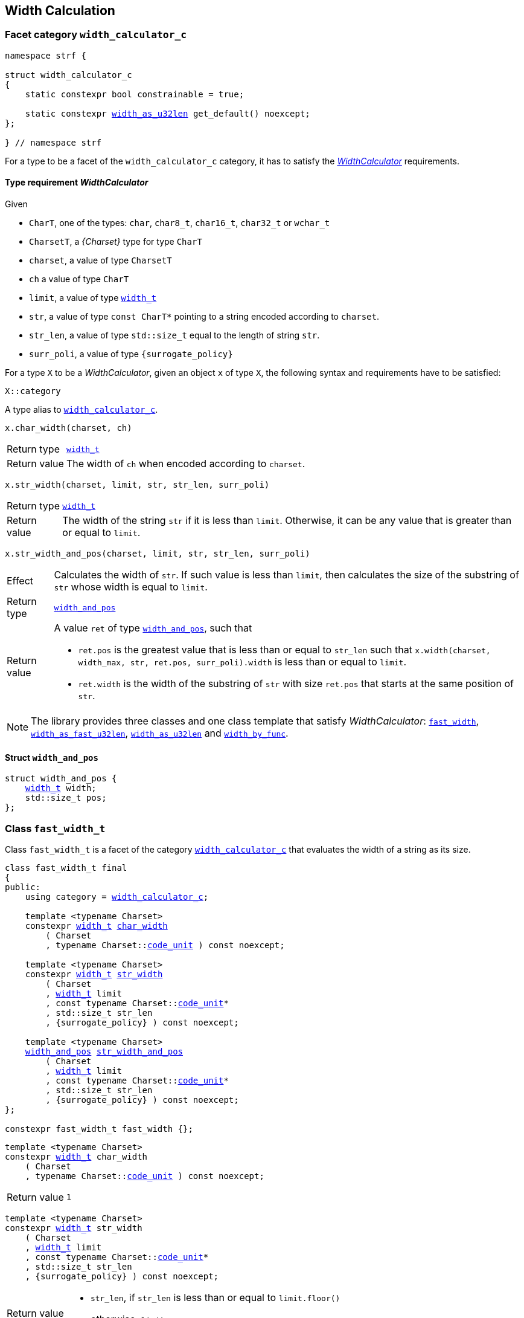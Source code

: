 ////
Copyright (C) (See commit logs on github.com/robhz786/strf)
Distributed under the Boost Software License, Version 1.0.
(See accompanying file LICENSE_1_0.txt or copy at
http://www.boost.org/LICENSE_1_0.txt)
////

:WidthCalculator: <<WidthCalculator,WidthCalculator>>
:width_calculator_c: <<width_calculator_c,width_calculator_c>>
:width_and_pos: <<width_and_pos,width_and_pos>>
:fast_width: <<fast_width,fast_width>>
:width_as_u32len: <<width_as_u32len,width_as_u32len>>
:width_as_fast_u32len: <<width_as_fast_u32len,width_as_fast_u32len>>
:width_by_func: <<width_by_func,width_by_func>>
:fast_width_t: <<fast_width,fast_width>>
:width_as_u32len_t: <<width_as_u32len,width_as_u32len>>
:width_as_fast_u32len_t: <<width_as_fast_u32len,width_as_fast_u32len>>
:make_width_calculator: <<make_width_calculator,make_width_calculator>>
:width_t: <<width_t,width_t>>
:code_unit: <<Charset_code_unit,code_unit>>

== Width Calculation

=== Facet category `width_calculator_c` [[width_calculator_c]]

[source,cpp,subs=normal]
----
namespace strf {

struct width_calculator_c
{
    static constexpr bool constrainable = true;

    static constexpr {width_as_u32len} get_default() noexcept;
};

} // namespace strf
----

For a type to be a facet of the `width_calculator_c` category, it has to
satisfy the __{WidthCalculator}__ requirements.

==== Type requirement _WidthCalculator_ [[WidthCalculator]]

Given

* `CharT`, one of the types: `char`, `char8_t`, `char16_t`, `char32_t` or `wchar_t`
* `CharsetT`, a __{Charset}__ type for type `CharT`
* `charset`, a value of type `CharsetT`
* `ch` a value of type `CharT`
* `limit`, a value of type `{width_t}`
* `str`, a value of type `const CharT*`
        pointing to a string encoded according to `charset`.
* `str_len`, a value of type `std::size_t` equal to the length of string `str`.
* `surr_poli`, a value of type `{surrogate_policy}`

For a type `X` to be a _WidthCalculator_, given an object `x` of type `X`,
the following syntax and requirements have to be satisfied:
====
[source,cpp]
----
X::category
----
A type alias to `{width_calculator_c}`.
====
====
[source,cpp]
----
x.char_width(charset, ch)
----
[horizontal]
Return type:: `{width_t}`
Return value:: The width of `ch` when encoded according to `charset`.
====
====
[source,cpp,subs=normal]
----
x.str_width(charset, limit, str, str_len, surr_poli)
----
[horizontal]
Return type::: `{width_t}`
Return value::: The width of the string `str` if it is less than `limit`.
               Otherwise, it can be any value that is greater than or
               equal to `limit`.
====
====
[source,cpp]
----
x.str_width_and_pos(charset, limit, str, str_len, surr_poli)
----
[horizontal]
Effect::: Calculates the width of `str`. If such value is less than
         `limit`, then calculates the size of the substring of `str`
         whose width is equal to `limit`.
Return type::: `{width_and_pos}`
Return value::: A value `ret` of type `{width_and_pos}`, such that
* `ret.pos` is the greatest value that is less than or equal to `str_len`
  such that `x.width(charset, width_max, str, ret.pos, surr_poli).width`
  is less than or equal to `limit`.
* `ret.width` is the width of the substring of `str` with size `ret.pos`
  that starts at the same position of `str`.
====

NOTE: The library provides three classes and one class template that
      satisfy _WidthCalculator_: `{fast_width_t}`, `{width_as_fast_u32len_t}`,
      `{width_as_u32len_t}` and `{width_by_func}`.

////
What "width" of a string means is up to each _WidthCalculator_ type.
It doesn't have to be accurate, after all that would require to
      consider the font in which the string is displayed, which is
      usually impractical.
      However it is expected the width to be a
      https://en.wikipedia.org/wiki/Monotonic_function[monotonically
      increasing function] in relation to be size
////
==== Struct `width_and_pos` [[width_and_pos]]

[source,cpp,subs=normal]
----
struct width_and_pos {
    {width_t} width;
    std::size_t pos;
};
----

=== Class `fast_width_t` [[fast_width]]

Class `fast_width_t` is a facet of the category `{width_calculator_c}`
that evaluates the width of a string as its size.

[source,cpp,subs=normal]
----
class fast_width_t final
{
public:
    using category = {width_calculator_c};

    template <typename Charset>
    constexpr {width_t} <<fast_width_char_width,char_width>>
        ( Charset
        , typename Charset::{code_unit} ) const noexcept;

    template <typename Charset>
    constexpr {width_t} <<fast_width_str_width,str_width>>
        ( Charset
        , {width_t} limit
        , const typename Charset::{code_unit}*
        , std::size_t str_len
        , {surrogate_policy} ) const noexcept;

    template <typename Charset>
    {width_and_pos} <<fast_width_str_width_and_pos,str_width_and_pos>>
        ( Charset
        , {width_t} limit
        , const typename Charset::{code_unit}*
        , std::size_t str_len
        , {surrogate_policy} ) const noexcept;
};

constexpr fast_width_t fast_width {};
----
[[fast_width_char_width]]
====
[source,cpp,subs=normal]
----
template <typename Charset>
constexpr {width_t} char_width
    ( Charset
    , typename Charset::{code_unit} ) const noexcept;
----
[horizontal]
Return value:: `1`
====
[[fast_width_str_width]]
====
[source,cpp,subs=normal]
----
template <typename Charset>
constexpr {width_t} str_width
    ( Charset
    , {width_t} limit
    , const typename Charset::{code_unit}*
    , std::size_t str_len
    , {surrogate_policy} ) const noexcept;
----
[horizontal]
Return value:::
* `str_len`, if `str_len` is less than or equal to `limit.floor()`
*  otherwise, `limit`
====
[[fast_width_str_width_and_pos]]
====
[source,cpp,subs=normal]
----
template <typename Charset>
{width_and_pos} str_width_and_pos
    ( Charset
    , {width_t} limit
    , const typename Charset::{code_unit}*
    , std::size_t str_len
    , {surrogate_policy} ) const noexcept;
----
[horizontal]
Return value::: The return value `ret` is such that

* if `limit \<= 0` is `true`, then `ret.width` and `ret.pos` are `0`;
* otherwise, if `limit.floor()` is less than `str_len`, then
`ret.width` and `ret.pos` are equal to `limit.floor()`;
* otherwise, `ret.width` and `ret.pos` are equal to `str_len`.
====


=== Class `width_as_fast_u32len_t` [[width_as_fast_u32len]]

Class `width_as_fast_u32len_t` is a facet of the category `{width_calculator_c}`.
It evaluates the width of a string as the number of Unicode code points.
However, to gain performance, differently from `{width_as_u32len}`,
it assumes that the string is totally conformant to its encoding.
For example, if the charset is UTF-8 then `str_width`
may simply return the number of bytes whose bit pattern does not
characterizes it as a https://en.wikipedia.org/wiki/UTF-8#Encoding[continuation byte]
( `10xxxxxx` ).

[source,cpp,subs=normal]
----
class width_as_fast_u32len_t final
{
public:
    using category = {width_calculator_c};

    template <typename Charset>
    constexpr {width_t} <<width_as_fast_u32len_char_width,char_width>>
        ( Charset cs
        , typename Charset::{code_unit} ) const noexcept;

    template <typename Charset>
    {width_t} <<width_as_fast_u32len_str_width,str_width>>
        ( Charset cs
        , {width_t} limit
        , const typename Charset::{code_unit}* str
        , std::size_t str_len
        , {surrogate_policy} ) const noexcept;

    template <typename Charset>
    {width_and_pos} <<width_as_fast_u32len_str_width_and_pos,str_width_and_pos>>
        ( Charset cs
        , {width_t} limit
        , const typename Charset::{code_unit}* str
        , std::size_t str_len
        , {surrogate_policy} ) const noexcept;
};

constexpr width_as_fast_u32len_t width_as_fast_u32len {};
----
[[width_as_fast_u32len_char_width]]
====
[source,cpp,subs=normal]
----
template <typename Charset>
constexpr {width_t} char_width
    ( Charset
    , typename Charset::{code_unit} ) const noexcept;
----
[horizontal]
Return value::: `1`
====
[[width_as_fast_u32len_str_width]]
====
[source,cpp,subs=normal]
----
template <typename Charset>
{width_t} str_width
    ( Charset cs
    , {width_t} limit
    , const typename Charset::{code_unit}* str
    , std::size_t str_len
    , {surrogate_policy} ) const noexcept;
----
[horizontal]
Return value:::
* `0`, if `limit \<= 0` is `true`
* otherwise, `cs.<<Charset_codepoints_fast_count,codepoints_fast_count>>(str, str_len, limit.floor()).count`.
====
[[width_as_fast_u32len_str_width_and_pos]]
====
[source,cpp,subs=normal]
----
template <typename Charset>
{width_and_pos} str_width_and_pos
    ( Charset cs
    , {width_t} limit
    , const typename Charset::{code_unit}* str
    , std::size_t str_len
    , {surrogate_policy} ) const noexcept;
----
[horizontal]
Return value::: The return value `ret` is such that

* If `limit \<= 0` is `true`, then then `ret.width` and `ret.pos` are `0`;
* otherwise, `ret.width` is equal to `ret2.count` and `ret.pos` is equal
  to `cs.<<Charset_codepoints_fast_count,codepoints_fast_count>>(str, str_len, lim).pos`
====

=== Class `width_as_u32len_t` [[width_as_u32len]]

Class `width_as_fast_u32len_t` is a facet of the category `{width_calculator_c}`.
It evaluates the width of a string as the number of Unicode code points,
assuming that any non-conformity to its corresponding charset is replaced
by one codepoint ( since it should be replaced by the
https://en.wikipedia.org/wiki/Specials_(Unicode_block)#Replacement_character[replacement character `"\uFFFD"` (&#65533;) ] ).

[source,cpp,subs=normal]
----
class width_as_u32len_t final
{
public:
    using category = {width_calculator_c};

    template <typename Charset>
    constexpr {width_t} <<width_as_u32len_char_width,char_width>>
        ( Charset cs
        , typename Charset::{code_unit} ) const noexcept;

    template <typename Charset>
    {width_t} <<width_as_u32len_str_width,str_width>>
        ( Charset cs
        , {width_t} limit
        , const typename Charset::{code_unit}* str
        , std::size_t str_len
        , {surrogate_policy} ) const noexcept;

    template <typename Charset>
    {width_and_pos} <<width_as_u32len_str_width_and_pos,str_width_and_pos>>
        ( Charset cs
        , {width_t} limit
        , const typename Charset::{code_unit}* str
        , std::size_t str_len
        , {surrogate_policy} ) const noexcept;
};

constexpr width_as_u32len_t width_as_u32len = {};
----
[[width_as_u32len_char_width]]
====
[source,cpp,subs=normal]
----
template <typename Charset>
constexpr {width_t} char_width
    ( Charset
    , typename Charset::{code_unit} ) const noexcept;
----
[horizontal]
Return value:: `1`
====
[[width_as_u32len_str_width]]
====
[source,cpp,subs=normal]
----
template <typename Charset>
{width_t} str_width
    ( Charset cs
    , {width_t} limit
    , const typename Charset::{code_unit}* str
    , std::size_t str_len
    , {surrogate_policy} ) const noexcept;
----
[horizontal]
Return value:::
* `0`, if `limit \<= 0` is `true`
* otherwise, `cs.<<Charset_codepoints_robust_count,codepoints_robust_count>>(str, str_len, limit.floor()).count`.
====
[[width_as_u32len_str_width_and_pos]]
====
[source,cpp,subs=normal]
----
template <typename Charset>
{width_and_pos} str_width_and_pos
    ( Charset cs
    , {width_t} limit
    , const typename Charset::{code_unit}* str
    , std::size_t str_len
    , {surrogate_policy} ) const noexcept;
----
[horizontal]
Return value::: The return value `ret` is such that

* If `limit \<= 0` is `true`, then then `ret.width` and `ret.pos` are `0`;
* otherwise, `ret.width` is equal to `ret2.count` and `ret.pos` is equal to
  `cs.<<Charset_codepoints_robust_count,codepoints_robust_count>>(str, str_len, lim).pos`
====

=== Class template `width_by_func` __( deprecated )__ [[width_by_func]]

The instances of the `width_by_func` class template are facets
of the category `{width_calculator_c}`.
It calculates the width of a string by converting it to UTF-32,
and then calling the provided function to evaluate the width
of each UTF-32 character.

[source,cpp,subs=normal]
----
template <typename CharWidthFunc>
class width_by_func{
public:
    using category = {width_calculator_c};

    template <typename Charset>
    {width_t} <<width_by_func_char_width,char_width>>
        ( Charset cs
        , typename Charset::{code_unit} ) const;

    template <typename Charset>
    {width_t} <<width_by_func_str_width,str_width>>
        ( Charset cs
        , {width_t} limit
        , const typename Charset::{code_unit}* str
        , std::size_t str_len
        , {surrogate_policy} ) const;

    template <typename Charset>
    {width_and_pos} <<width_by_func_str_width_and_pos,str_width_and_pos>>
        ( Charset cs
        , {width_t} limit
        , const typename Charset::{code_unit}* str
        , std::size_t str_len
        , {surrogate_policy} ) const;

private:

    const CharWidthFunc func_; // exposition only
};


template <typename CharWidthFunc>
width_by_func<CharWidthFunc> make_width_calculator(CharWidthFunc f)
{
    return width_by_func<CharWidthFunc>{f};
}
----

==== Compile-time requirements
====
Given

* `ch`, a value of type `char32_t`
* `func`, a object of type `CharWidthFunc` or `const CharWidthFunc`

The expression `func(ch)` must be well-formed and the return type
must be {width_t}.
====

==== Member functions
[[width_by_func_char_width]]
====
[source,cpp,subs=normal]
----
template <typename Charset>
{width_t} char_width
    ( Charset cs
    , typename Charset::{code_unit} ch) const;
----
[horizontal]
Return value:: `func_(cs.<<Charset_decode_unit,decode_unit>>(ch))`
====
[[width_by_func_str_width]]
====
[source,cpp,subs=normal]
----
template <typename Charset>
{width_t} str_width
    ( Charset cs
    , {width_t} limit
    , const typename Charset::{code_unit}* str
    , std::size_t str_len
    , {surrogate_policy}  surr_poli) const;
----
[horizontal]
Return value::: The sum of the values of `func_(ch32)`, where `ch32` is
   each of the `char32_t` values that would be written into `ob` --
   an arbitrary object whose type derives from `{destination}<char32_t>` -- by the call
+
[source,cpp,subs=normal]
----
cs.<<Charset_to_u32,to_u32>>().<<Transcoder_transcode,transcode>>
    ( ob, str, str_len, {invalid_seq_notifier}{}, surr_poli )
----
, if such value is less than or equal to `limit`. Otherwise, the return value
  can be anyone that is greater than or equal to `limit`.
====
[[width_by_func_str_width_and_pos]]
====
[source,cpp,subs=normal]
----
template <typename Charset>
{width_and_pos} str_width_and_pos
    ( Charset cs
    , {width_t} limit
    , const typename Charset::{code_unit}* str
    , std::size_t str_len
    , {surrogate_policy} surr_poli) const;
----
[horizontal]
Return value::: The return value `ret` is such that:
* `ret.width` is the sum of the values of `func_(ch32)`, where `ch32` is
   each of the `char32_t` values that are written into `ob` by the call
+
[source,cpp,subs=normal]
----
cs.<<Charset_to_u32,to_u32>>().<<Transcoder_transcode,transcode>>
    ( ob, str, ret.pos, {invalid_seq_notifier}{}, surr_poli )
----
, where `ob` is any object whose type derives from `{destination}<char32_t>`.
* `ret.pos` is the greatest value that is less than or equal to `str_len`
  such that `str_width_and_pos(cs, limit, str, ret.pos, surr_poli).width`
  is less than or equal to `limit`.
====

==== Function template `make_width_calculator` [[make_width_calculator]]
[source,cpp,subs=normal]
----
template <typename CharWidthFunc>
{width_by_func}<CharWidthFunc> make_width_calculator(CharWidthFunc f);
----
[horizontal]
Return value::: `{width_by_func}<CharWidthFunc>{f}`


=== Class `std_width_calc` [[std_width_calc]]

The facet `std_width_calc` calculates the width just as
http://eel.is/c++draft/format.string.std#11[specified] to `std::format`.


[source,cpp,subs=normal]
----
class std_width_calc {
public:
    using category = {width_calculator_c};

    template <typename Charset>
    static {width_t} <<std_width_calc_char_width,char_width>>
        ( Charset cs
        , typename Charset::{code_unit} ) const;

    template <typename Charset>
    static {width_t} <<std_width_calc_str_width,str_width>>
        ( Charset cs
        , {width_t} limit
        , const typename Charset::{code_unit}* str
        , std::size_t str_len
        , {surrogate_policy} ) const;

    template <typename Charset>
    static {width_and_pos} <<std_width_calc_str_width_and_pos,str_width_and_pos>>
        ( Charset cs
        , {width_t} limit
        , const typename Charset::{code_unit}* str
        , std::size_t str_len
        , {surrogate_policy} ) const;
};
----
==== Member functions

[[std_width_calc_char_width]]
====
[source,cpp,subs=normal]
----
template <typename Charset>
static {width_t} char_width
    ( Charset cs
    , typename Charset::{code_unit} ch) const;
----
[horizontal]
Return value::
----
 (  (0x1100 <= ch32 && ch32 <= 0x115F)
||  (0x2329 <= ch32 && ch32 <= 0x232A)
||  (0x2E80 <= ch32 && ch32 <= 0x303E)
||  (0x3040 <= ch32 && ch32 <= 0xA4CF)
||  (0xAC00 <= ch32 && ch32 <= 0xD7A3)
||  (0xF900 <= ch32 && ch32 <= 0xFAFF)
||  (0xFE10 <= ch32 && ch32 <= 0xFE19)
||  (0xFE30 <= ch32 && ch32 <= 0xFE6F)
||  (0xFF00 <= ch32 && ch32 <= 0xFF60)
||  (0xFFE0 <= ch32 && ch32 <= 0xFFE6)
|| (0x1F300 <= ch32 && ch32 <= 0x1F64F)
|| (0x1F900 <= ch32 && ch32 <= 0x1F9FF)
|| (0x20000 <= ch32 && ch32 <= 0x2FFFD)
|| (0x30000 <= ch32 && ch32 <= 0x3FFFD) )  ? width_t(2) : width_t(1)
----
, where `ch32` is the return value of `cs.decode_unit(ch)`

====
[[std_width_calc_str_width]]
====
[source,cpp,subs=normal]
----
template <typename Charset>
static {width_t} str_width
    ( Charset cs
    , {width_t} limit
    , const typename Charset::{code_unit}* str
    , std::size_t str_len
    , {surrogate_policy} surr_poli) const;
----
Return value:: `std::min(limit, w)`, where `w` is the sum of the extimated widths
of the grapheme clusters in the UTF-32 string obtained by converting `str`
to UTF-32 via `cs`, __i.e.__ by calling
+
[source,cpp,subs=normal]
----
cs.<<Charset_to_u32,to_u32>>().<<Transcoder_transcode,transcode>>(..., str, str_len, {invalid_seq_notifier}{}, surr_poli )
----
+
The width of each grapheme cluster is assumed to be equal to the width
of its first codepoints `ch32`, which is assumed to equal to
`<<std_width_calc_char_width, char_width>>(<<strf_hpp.html#static_charset_constexpr,utf>><char32_t>, ch32)`.
====


[[std_width_calc_str_width_and_pos]]
====
[source,cpp,subs=normal]
----
template <typename Charset>
static {width_and_pos} str_width_and_pos
    ( Charset cs
    , {width_t} limit
    , const typename Charset::{code_unit}* str
    , std::size_t str_len
    , {surrogate_policy} surr_poli) const;
----
Return value:: a value `r` such that
+
* `r.width` is same value returned by `str_width(cs, limit, str, str_len, surr_poli)`
* `r.pos` is greateast value such that the expression below evaluates to `true`:
+
[source,cpp,subs=normal]
----
str_width(cs, strf::width_t::max(), str, r.pos, surr_poli) \<= limit
----
====


=== Class `width_t` [[width_t]]

`width_t` is an unsigned type that implements
https://en.wikipedia.org/wiki/Q_(number_format)[Q16.16] arithmetics and
is used to represent width of textual content when
<<alignment_format,text alignment formatting>> is used.
The value of `width_t(1)` corresponds to one https://en.wikipedia.org/wiki/En_(typography)[en].

[source,cpp,subs=normal]
----
namespace strf {

class width_t {
public:
    struct from_underlying_tag{};
    constexpr width_t() noexcept;
    constexpr width_t(std::uint16_t) noexcept;
    constexpr width_t(const width_t&) noexcept;
    constexpr width_t(from_underlying_tag, std::uint32_t) noexcept;

    constexpr width_t& operator=(const width_t& other) noexcept;
    constexpr width_t& operator=(std::uint16_t& x) noexcept;

    constexpr bool operator==(const width_t& other) const noexcept;
    constexpr bool operator!=(const width_t& other) const noexcept;
    constexpr bool operator<(const width_t& other) const noexcept;
    constexpr bool operator>(const width_t& other) const noexcept;
    constexpr bool operator\<=(const width_t& other) const noexcept;
    constexpr bool operator>=(const width_t& other) const noexcept;

    constexpr bool is_integral() const noexcept;
    constexpr unsigned floor() const noexcept;
    constexpr unsigned ceil() const noexcept;
    constexpr std::uint16_t round() const noexcept;

    constexpr width_t operator-() const noexcept;
    constexpr width_t operator+() const noexcept;
    constexpr width_t& operator+=(width_t other) noexcept;
    constexpr width_t& operator-=(width_t other) noexcept;
    constexpr width_t& operator{asterisk}=(std::uint16_t m) noexcept;
    constexpr width_t& operator/=(std::uint16_t d) noexcept;
    constexpr width_t& operator{asterisk}=(width_t other) noexcept;
    constexpr width_t& operator/=(width_t other) noexcept;

    constexpr std::uint32_t underlying_value() const noexcept;
    constexpr static width_t from_underlying(std::uint32_t) noexcept;

    constexpr static width_t max() noexcept; // maximum possible value
    constexpr static width_t min() noexcept; // return zero

private:
    std::uint32_t _underlying_value; // exposition only
};

constexpr bool operator==(width_t lhs, std::uint16_t rhs) noexcept;
constexpr bool operator==(std::uint16_t lhs, width_t rhs) noexcept;
constexpr bool operator!=(width_t lhs, std::uint16_t rhs) noexcept;
constexpr bool operator!=(std::uint16_t lhs, width_t rhs) noexcept;
constexpr bool operator< (width_t lhs, std::uint16_t rhs) noexcept;
constexpr bool operator< (std::uint16_t lhs, width_t rhs) noexcept;
constexpr bool operator\<=(width_t lhs, std::uint16_t rhs) noexcept;
constexpr bool operator\<=(std::uint16_t lhs, width_t rhs) noexcept;
constexpr bool operator> (width_t lhs, std::uint16_t rhs) noexcept;
constexpr bool operator> (std::uint16_t lhs, width_t rhs) noexcept;
constexpr bool operator>=(width_t lhs, std::uint16_t rhs) noexcept;
constexpr bool operator>=(std::uint16_t lhs, width_t rhs) noexcept;

constexpr width_t operator+(width_t lhs, width_t rhs) noexcept;
constexpr width_t operator+(std::uint16_t lhs, width_t rhs) noexcept;
constexpr width_t operator+(width_t lhs, std::uint16_t rhs) noexcept;
constexpr width_t operator-(width_t lhs, width_t rhs) noexcept;
constexpr width_t operator-(std::uint16_t lhs, width_t rhs) noexcept;
constexpr width_t operator-(width_t lhs, std::uint16_t rhs) noexcept;
constexpr width_t operator*(width_t lhs, width_t rhs) noexcept;
constexpr width_t operator*(std::uint16_t lhs, width_t rhs) noexcept;
constexpr width_t operator*(width_t lhs, std::uint16_t rhs) noexcept;
constexpr width_t operator/(width_t lhs, width_t rhs) noexcept;
constexpr width_t operator/(std::uint16_t lhs, width_t rhs) noexcept;
constexpr width_t operator/(width_t lhs, std::uint16_t rhs) noexcept;

} // namespace strf
----

__to-do__

=== `width_t` literal `_w` [[width_literal]]

[source,cpp,subs=normal]
----
namespace strf {
namespace width_literal {

template <char\...C>
constexpr {width_t} operator "" _w()

} // namespace width_literal
} // namespace strf
----
The suffix `_w` can be aplied in floating-points literals in fixed notations as well
as integer literals.

.Example
[source,cpp,subs=normal]
----
using namespace strf::width_literal;

strf::width_t x = 1.5_w;
x += 0.25_w;
x += 1_w;
assert(x == 2.75_w);
----

